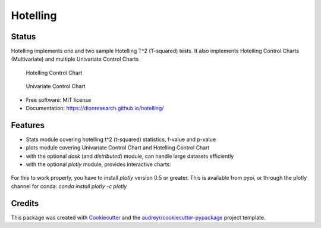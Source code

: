 Hotelling
=========

.. image:: https://github.com/dionresearch/hotelling/raw/master/png/hotelling_logo.png

Status
------
.. image:: https://img.shields.io/badge/Made%20with-Python-1f425f.svg
        :target: https://www.python.org/
.. image:: https://img.shields.io/pypi/v/hotelling.svg
        :target: https://pypi.python.org/pypi/hotelling
.. image:: https://github.com/dionresearch/hotelling/actions/workflows/dev.yml/badge.svg
.. image:: https://github.com/dionresearch/hotelling/actions/workflows/release.yml/badge.svg

Hotelling implements one and two sample Hotelling T^2 (T-squared) tests.
It also implements Hotelling Control Charts (Multivariate) and multiple
Univariate Control Charts

.. figure:: https://github.com/dionresearch/hotelling/raw/master/png/hotelling_control_chart.png
   :alt: Hotelling Control Chart

   Hotelling Control Chart

.. figure:: https://github.com/dionresearch/hotelling/raw/master/png/univariate_chart.png
   :alt: Univariate Control Chart

   Univariate Control Chart

-  Free software: MIT license
-  Documentation: https://dionresearch.github.io/hotelling/

Features
--------

-  Stats module covering hotelling t^2 (t-squared) statistics, f-value
   and p-value
-  plots module covering Univariate Control Chart and Hotelling Control
   Chart
-  with the optional `dask` (and `distributed`) module, can handle
   large datasets efficiently
-  with the optional `plotly` module, provides interactive charts:

.. figure:: https://github.com/dionresearch/hotelling/raw/master/png/interactive.png
   :alt: Interactive Control Chart


For this to work properly, you have to install `plotly` version 0.5 or greater. This is available from pypi, or through
the plotly channel for conda: `conda install plotly -c plotly`

Credits
-------

This package was created with
`Cookiecutter <https://github.com/audreyr/cookiecutter>`__ and the
`audreyr/cookiecutter-pypackage <https://github.com/audreyr/cookiecutter-pypackage>`__
project template.

.. |image| image:: https://img.shields.io/pypi/v/hotelling.svg
   :target: https://pypi.python.org/pypi/hotelling
.. |Documentation Status| image:: https://readthedocs.org/projects/hotelling/badge/?version=latest
   :target: https://hotelling.readthedocs.io/en/latest/?badge=latest
